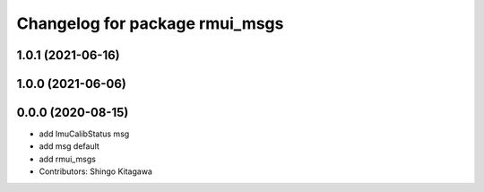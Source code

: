 ^^^^^^^^^^^^^^^^^^^^^^^^^^^^^^^
Changelog for package rmui_msgs
^^^^^^^^^^^^^^^^^^^^^^^^^^^^^^^

1.0.1 (2021-06-16)
------------------

1.0.0 (2021-06-06)
------------------

0.0.0 (2020-08-15)
------------------
* add ImuCalibStatus msg
* add msg default
* add rmui_msgs
* Contributors: Shingo Kitagawa
